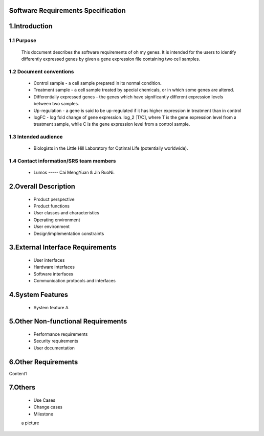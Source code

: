 Software Requirements Specification
============



1.Introduction
==============

1.1 Purpose
-----------
   This document describes the software requirements of oh my genes. It is intended for the users to identify differently expressed genes by given a gene expression file containing two cell samples.

1.2 Document conventions 
------------------------
 * Control sample - a cell sample prepared in its normal condition.
 * Treatment sample - a cell sample treated by special chemicals, or in which some genes are altered.
 * Differentially expressed genes - the genes which have significantly different expression levels between two samples.
 * Up-regulation - a gene is said to be up-regulated if it has higher expression in treatment than in control
 * logFC - log fold change of gene expression.  log_2 [T/C], where T is the gene expression level from a treatment sample, while C is the gene expression level from a control sample.

1.3 Intended audience
---------------------
 * Biologists in the Little Hill Laboratory for Optimal Life (potentially worldwide).

1.4 Contact information/SRS team members 
----------------------------------------
 * Lumos ----- Cai MengYuan & Jin RuoNi.

2.Overall Description
=====================
   * Product perspective 
   * Product functions
   * User classes and characteristics 
   * Operating environment 
   * User environment 
   * Design/implementation constraints 


3.External Interface Requirements
=================================
 * User interfaces
 * Hardware interfaces
 * Software interfaces
 * Communication protocols and interfaces

4.System Features
=================
 * System feature A

5.Other Non-functional Requirements
===================================
 * Performance requirements
 * Security requirements
 * User documentation

6.Other Requirements
====================
Content1

7.Others
========
 * Use Cases
 * Change cases
 * Milestone


 a picture

.. image:: ../images/a.jpg